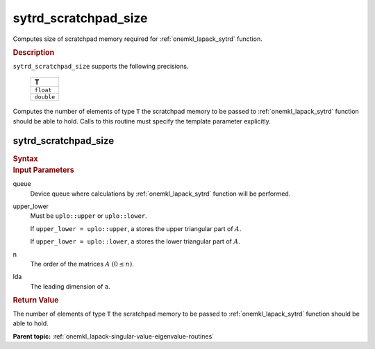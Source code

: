 .. _onemkl_lapack_sytrd_scratchpad_size:

sytrd_scratchpad_size
=====================

Computes size of scratchpad memory required for :ref:`onemkl_lapack_sytrd` function.

.. container:: section

  .. rubric:: Description
         
``sytrd_scratchpad_size`` supports the following precisions.

     .. list-table:: 
        :header-rows: 1

        * -  T 
        * -  ``float`` 
        * -  ``double``

Computes the number of elements of type ``T`` the scratchpad memory to be passed to :ref:`onemkl_lapack_sytrd` function should be able to hold.
Calls to this routine must specify the template parameter explicitly.

sytrd_scratchpad_size
---------------------

.. container:: section

  .. rubric:: Syntax
         
.. cpp:function::  template <typename T>std::int64_t         oneapi::mkl::lapack::sytrd_scratchpad_size(cl::sycl::queue &queue, onemkl::uplo upper_lower,         std::int64_t n, std::int64_t lda)

.. container:: section

  .. rubric:: Input Parameters

queue
   Device queue where calculations by :ref:`onemkl_lapack_sytrd` function will be performed.

upper_lower
   Must be ``uplo::upper`` or ``uplo::lower``.

   If ``upper_lower = uplo::upper``, a stores the upper triangular
   part of :math:`A`.

   If ``upper_lower = uplo::lower``, a stores the lower triangular
   part of :math:`A`.

n
   The order of the matrices :math:`A` :math:`(0 \le n)`.

lda
   The leading dimension of ``a``.

.. container:: section

  .. rubric:: Return Value
         
The number of elements of type ``T`` the scratchpad memory to be passed to :ref:`onemkl_lapack_sytrd` function should be able to hold.

**Parent topic:** :ref:`onemkl_lapack-singular-value-eigenvalue-routines`


